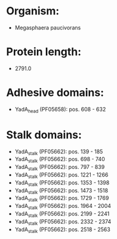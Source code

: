 * Organism:
- Megasphaera paucivorans
* Protein length:
- 2791.0
* Adhesive domains:
- YadA_head (PF05658): pos. 608 - 632
* Stalk domains:
- YadA_stalk (PF05662): pos. 139 - 185
- YadA_stalk (PF05662): pos. 698 - 740
- YadA_stalk (PF05662): pos. 797 - 839
- YadA_stalk (PF05662): pos. 1221 - 1266
- YadA_stalk (PF05662): pos. 1353 - 1398
- YadA_stalk (PF05662): pos. 1473 - 1518
- YadA_stalk (PF05662): pos. 1729 - 1769
- YadA_stalk (PF05662): pos. 1964 - 2004
- YadA_stalk (PF05662): pos. 2199 - 2241
- YadA_stalk (PF05662): pos. 2332 - 2374
- YadA_stalk (PF05662): pos. 2518 - 2563

